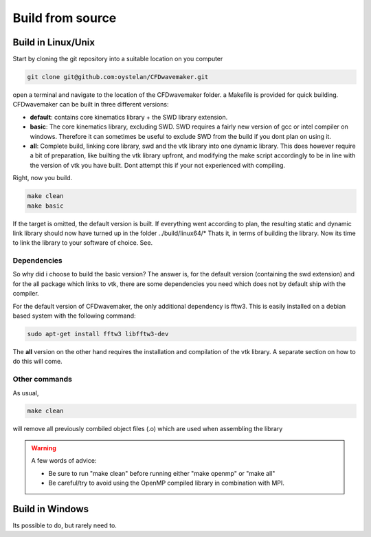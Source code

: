 Build from source
=================


Build in Linux/Unix
-------------------

Start by cloning the git repository into a suitable location on you computer

.. code:: none

	git clone git@github.com:oystelan/CFDwavemaker.git

open a terminal and navigate to the location of the CFDwavemaker folder. a Makefile is provided for quick building. CFDwavemaker can be built in three different versions:

- **default**: contains core kinematics library + the SWD library extension.
- **basic**: The core kinematics library, excluding SWD. SWD requires a fairly new version of gcc or intel compiler on windows. Therefore it can sometimes be useful to exclude SWD from the build if you dont plan on using it.
- **all**: Complete build, linking core library, swd and the vtk library into one dynamic library. This does however require a bit of preparation, like builting the vtk library upfront, and modifying the make script accordingly to be in line with the version of vtk you have built. Dont attempt this if your not experienced with compiling. 

Right, now you build.

.. code:: none

	make clean
	make basic

If the target is omitted, the default version is built. If everything went according to plan, the resulting static and dynamic link library should now have turned up in the folder ../build/linux64/*
Thats it, in terms of building the library. Now its time to link the library to your software of choice. See.

Dependencies
............

So why did i choose to build the basic version?
The answer is, for the default version (containing the swd extension) and for the all package which links to vtk, there are some dependencies you need which does not by default ship with the compiler. 

For the default version of CFDwavemaker, the only additional dependency is fftw3. This is easily installed on a debian based system with the following command:

.. code:: none

	sudo apt-get install fftw3 libfftw3-dev
		
The **all** version on the other hand requires the installation and compilation of the vtk library. A separate section on how to do this will come.


Other commands
..............

As usual,

.. code:: none

	make clean

will remove all previously combiled object files (.o) which are used when assembling the library

.. warning::

	A few words of advice:

	* Be sure to run "make clean" before running either "make openmp" or "make all"
	* Be careful/try to avoid using the OpenMP compiled library in combination with MPI. 

Build in Windows
----------------

Its possible to do, but rarely need to. 










